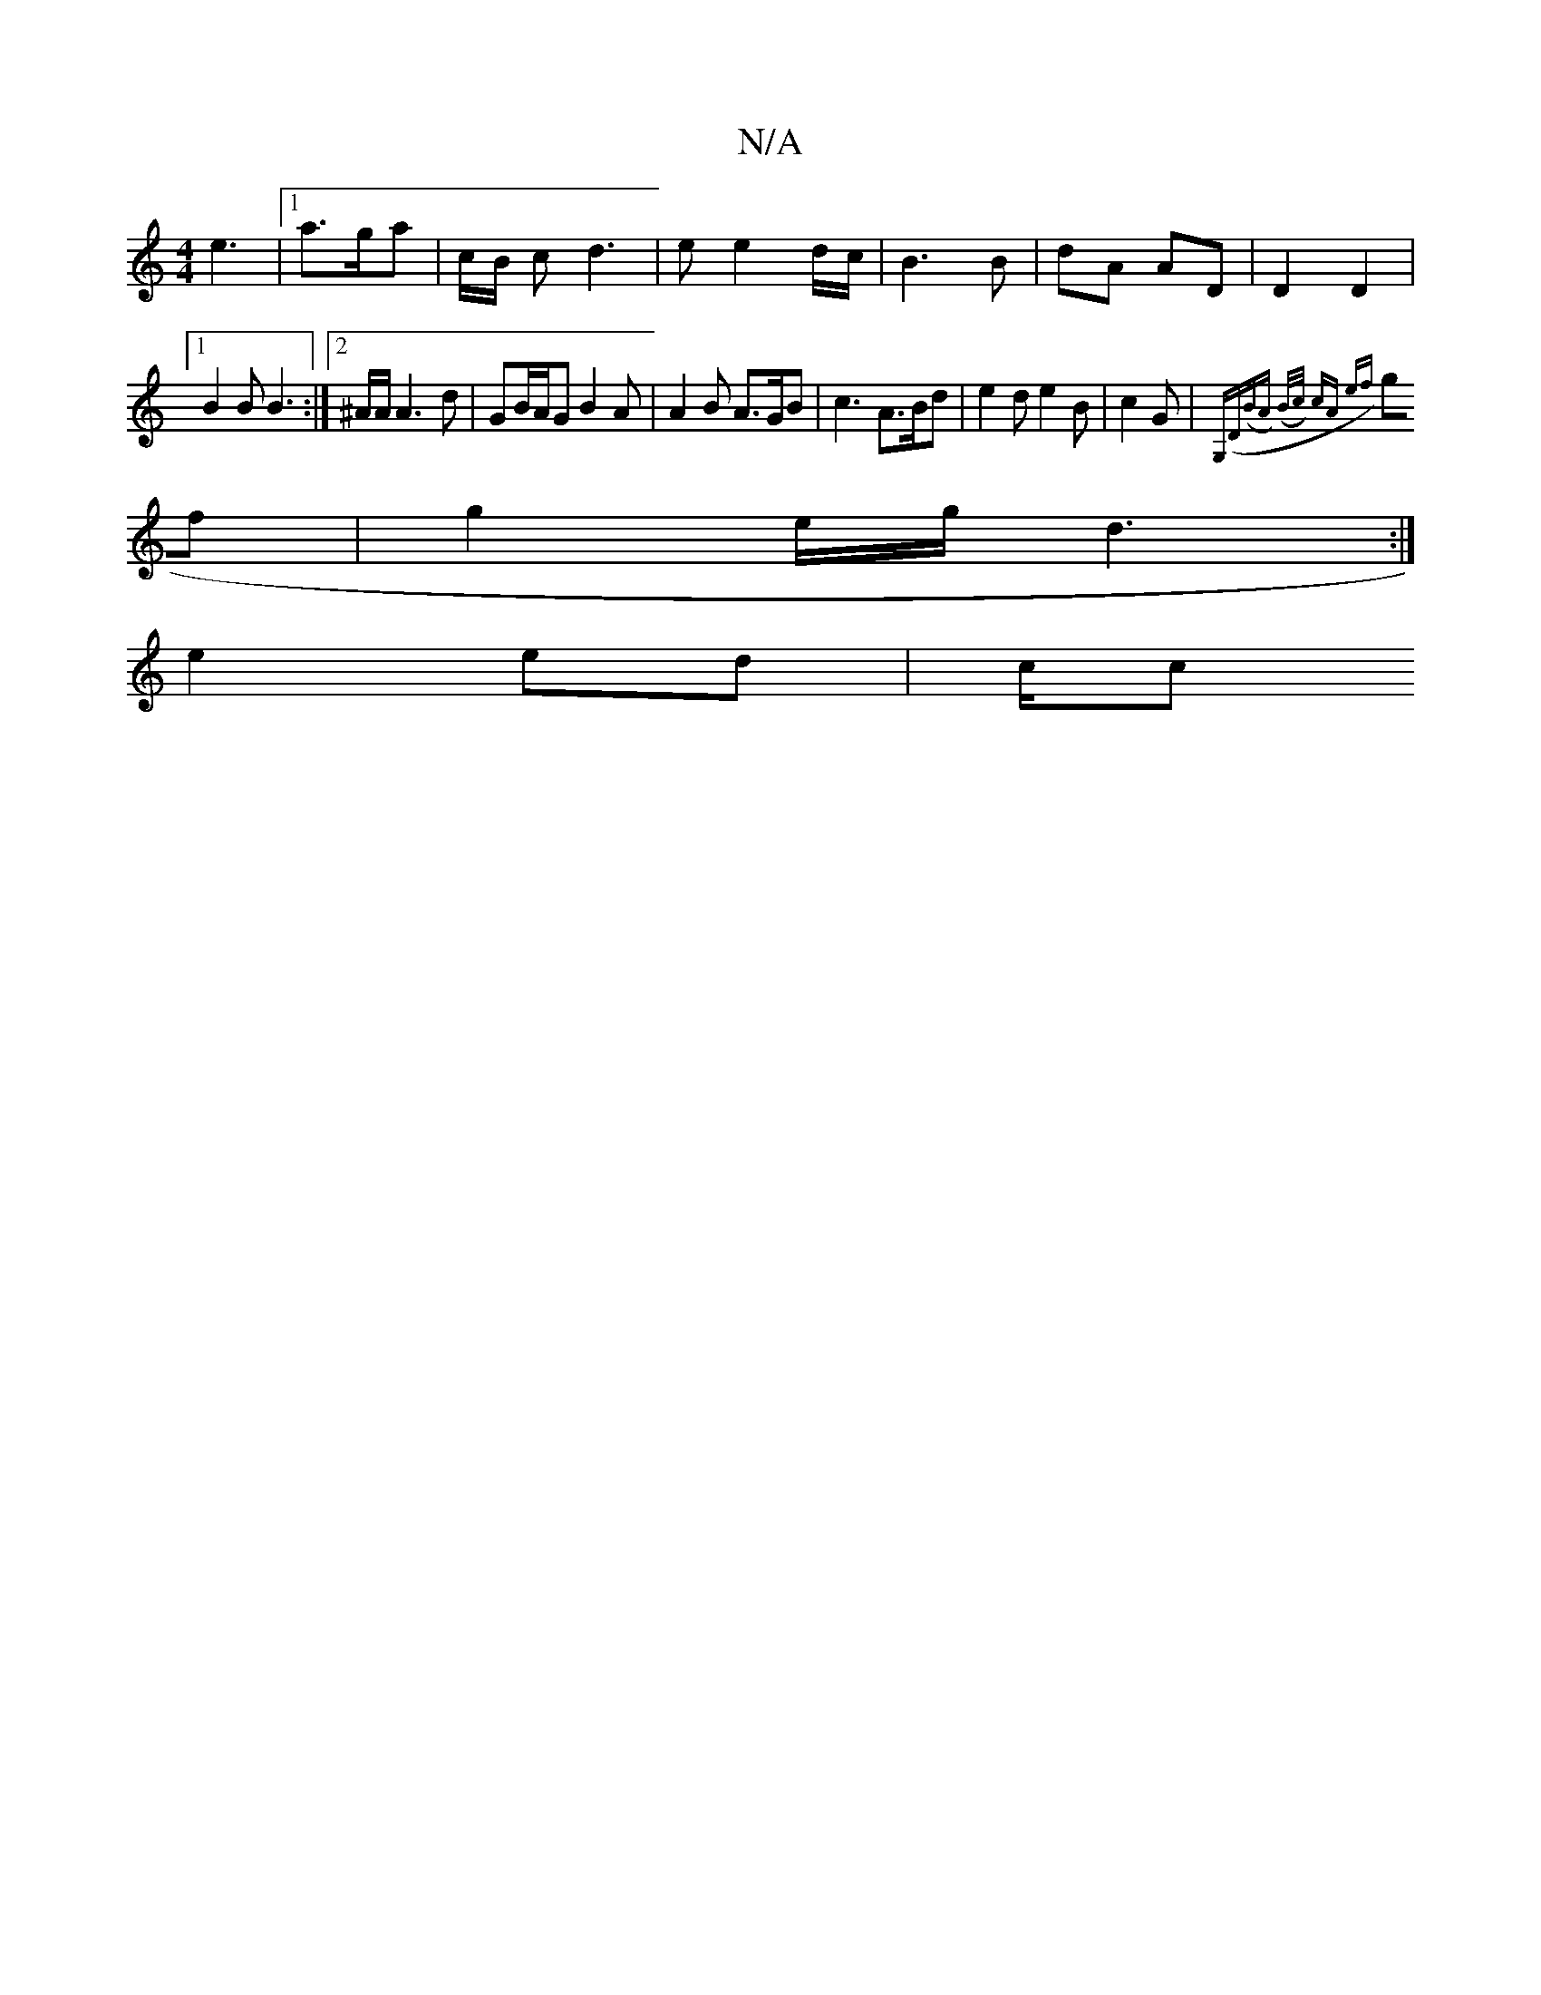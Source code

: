 X:1
T:N/A
M:4/4
R:N/A
K:Cmajor
3 e3|1 a>ga | c/B/ c- d3 | e e2 d/c/ | B3 B | dA AD | D2 D2 |
[1 B2 B B3 :|2 ^A/2A/2 A3 d | GB/A/G B2 A | A2 B A>GB | c3 A>Bd | e2 d e2 B | c2 G |{G,(D(BA) (B/c/) cA ef |
gf |g2 e/g/ d3 :|
e2 ed | c/c